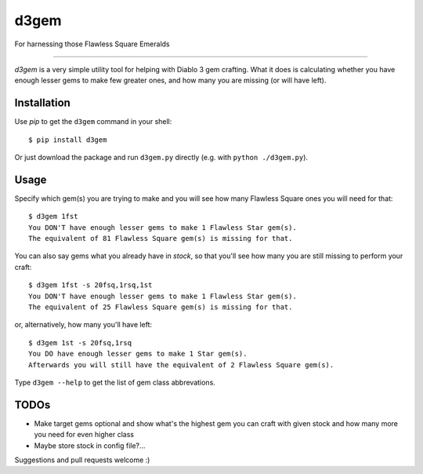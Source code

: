 d3gem
=====

For harnessing those Flawless Square Emeralds

----

`d3gem` is a very simple utility tool for helping with Diablo 3 gem crafting.
What it does is calculating whether you have enough lesser gems to make few greater ones,
and how many you are missing (or will have left).


Installation
------------

Use *pip* to get the ``d3gem`` command in your shell::

    $ pip install d3gem

Or just download the package and run ``d3gem.py`` directly (e.g. with ``python ./d3gem.py``).


Usage
-----

Specify which gem(s) you are trying to make and you will see how many Flawless Square ones
you will need for that::

    $ d3gem 1fst
    You DON'T have enough lesser gems to make 1 Flawless Star gem(s).
    The equivalent of 81 Flawless Square gem(s) is missing for that.

You can also say gems what you already have in *stock*, so that you'll see how many
you are still missing to perform your craft::

    $ d3gem 1fst -s 20fsq,1rsq,1st
    You DON'T have enough lesser gems to make 1 Flawless Star gem(s).
    The equivalent of 25 Flawless Square gem(s) is missing for that.

or, alternatively, how many you'll have left::

    $ d3gem 1st -s 20fsq,1rsq
    You DO have enough lesser gems to make 1 Star gem(s).
    Afterwards you will still have the equivalent of 2 Flawless Square gem(s).

Type ``d3gem --help`` to get the list of gem class abbrevations.


TODOs
-----

* Make target gems optional and show what's the highest gem you can craft with given stock
  and how many more you need for even higher class
* Maybe store stock in config file?...

Suggestions and pull requests welcome :)
